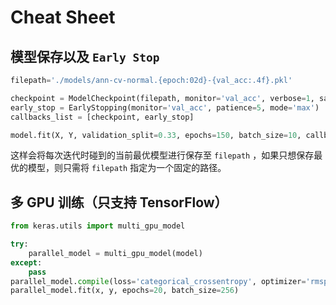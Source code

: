 * Cheat Sheet

** 模型保存以及 =Early Stop=

#+BEGIN_SRC python
    filepath='./models/ann-cv-normal.{epoch:02d}-{val_acc:.4f}.pkl'

    checkpoint = ModelCheckpoint(filepath, monitor='val_acc', verbose=1, save_best_only=True, mode='max')
    early_stop = EarlyStopping(monitor='val_acc', patience=5, mode='max')
    callbacks_list = [checkpoint, early_stop]

    model.fit(X, Y, validation_split=0.33, epochs=150, batch_size=10, callbacks=callbacks_list, verbose=0)
#+END_SRC

这样会将每次迭代时碰到的当前最优模型进行保存至 =filepath= ，如果只想保存最优的模型，则只需将 =filepath= 指定为一个固定的路径。

** 多 GPU 训练（只支持 TensorFlow）

#+BEGIN_SRC python
  from keras.utils import multi_gpu_model

  try:
      parallel_model = multi_gpu_model(model)
  except:
      pass
  parallel_model.compile(loss='categorical_crossentropy', optimizer='rmsprop')
  parallel_model.fit(x, y, epochs=20, batch_size=256)
#+END_SRC
